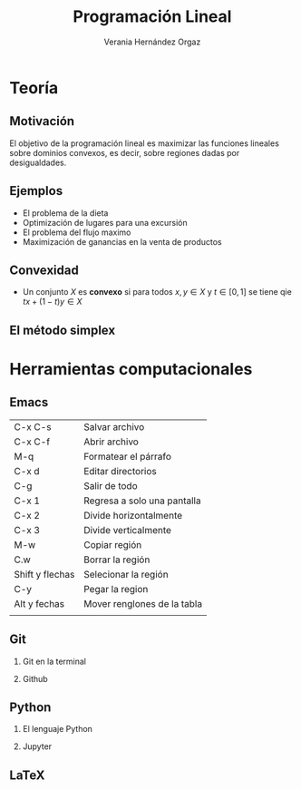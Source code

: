 #+title: Programación Lineal
#+author: Verania Hernández Orgaz 
#+options: H:2


* Teoría

** Motivación 

El objetivo de la programación lineal es maximizar las funciones
lineales sobre dominios convexos, es decir, sobre regiones dadas por desigualdades.
[[file:220px-3dpoly.svg.png]]
** Ejemplos 

- El problema de la dieta
- Optimización de lugares para una excursión 
- El problema del flujo maximo
- Maximización de ganancias en la venta de productos

** Convexidad 

- Un conjunto \(X\) es *convexo* si para todos \(x,y\in X\) y \(t\in [0,1]\) se tiene qie \(tx+(1-t)y\in X\)

** El método simplex

* Herramientas computacionales 
  
** Emacs
| C-x C-s         | Salvar archivo              |
| C-x C-f         | Abrir archivo               |
| M-q             | Formatear el párrafo        |
| C-x d           | Editar directorios          |
| C-g             | Salir de todo               |
| C-x 1           | Regresa a solo una pantalla |
| C-x 2           | Divide horizontalmente      |
| C-x 3           | Divide verticalmente        |
| M-w             | Copiar región               |
| C.w             | Borrar la región            |
| Shift y flechas | Selecionar la región        |
| C-y             | Pegar la region             |
| Alt y fechas    | Mover renglones de la tabla |
|                 |                             |
** Git
*** Git en la terminal
*** Github
** Python 
*** El lenguaje Python
*** Jupyter
** LaTeX 



